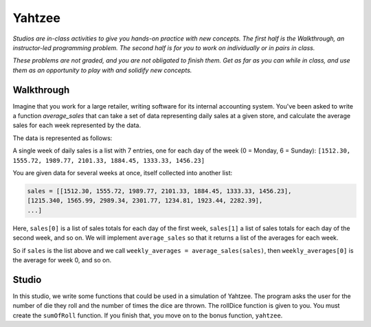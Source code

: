 Yahtzee
=======

*Studios are in-class activities to give you hands-on practice with new concepts. The first half is the Walkthrough, an instructor-led programming problem. The second half is for you to work on individually or in pairs in class.*

*These problems are not graded, and you are not obligated to finish them. Get as far as you can while in class, and use them as an opportunity to play with and solidify new concepts.*

Walkthrough
-----------

Imagine that you work for a large retailer, writing software for its internal accounting system. You've been asked to write a function `average_sales` that can take a set of data representing daily sales at a given store, and calculate the average sales for each week represented by the data.

The data is represented as follows:

A single week of daily sales is a list with 7 entries, one for each day of the week (0 = Monday, 6 = Sunday): ``[1512.30, 1555.72, 1989.77, 2101.33, 1884.45, 1333.33, 1456.23]``

You are given data for several weeks at once, itself collected into another list:

.. sourcecode:: python

    sales = [[1512.30, 1555.72, 1989.77, 2101.33, 1884.45, 1333.33, 1456.23],
    [1215.340, 1565.99, 2989.34, 2301.77, 1234.81, 1923.44, 2282.39],
    ...]

Here, ``sales[0]`` is a list of sales totals for each day of the first week, ``sales[1]`` a list of sales totals for each day of the second week, and so on. We will implement ``average_sales`` so that it returns a list of the averages for each week.

So if ``sales`` is the list above and we call ``weekly_averages = average_sales(sales)``, then ``weekly_averages[0]`` is the average for week 0, and so on.

.. activecode:: yahtzee_walkthrough

    from test import testEqual

    def average_sales(daily_sales):

        num_weeks = len(daily_sales)
        weekly_averages = [0 for i in range(num_weeks)]

        for week in range(0, num_weeks):

            # calculate the average for the given week
            week_sum = 0
            for day_total in daily_sales[week]:
                week_sum += day_total

            weekly_averages[week] = week_sum / len(daily_sales[week])

        return weekly_averages


    sales = [[1, 1, 1, 1, 1, 1, 1],
        [1, 0, 2, 0, 2, 1, 1]]

    testEqual(average_sales(sales), [1, 1])


Studio
------

In this studio, we write some functions that could be used in a simulation of Yahtzee. The program asks the user for the number of die they roll and the number of times the dice are thrown. The rollDice function is given to you. You must create the ``sumOfRoll`` function. If you finish that, you move on to the bonus function, ``yahtzee``.

.. activecode:: yahtzee_studio

    import random
    from test import testEqual

    # The rollDice function simulates the rolling of the dice. It
    # creates a 2 dimensional list: each column is a die and each
    # row is a throw. The function generates random numbers 1-6
    # and puts them in the list.
    def rollDice(num_dice, num_rolls):

        # create a two-dimensional (num_dice by num_rolls) of zeros
        double_list = [[0 for i in range(num_dice)] for j in range(num_rolls)]

        # loop through each row and column, filling it with a random roll
        for roll in range(0, len(double_list)):
          for die in range(0, len(double_list[roll])):
              double_list[roll][die] = (int)(random.random()*6 + 1)

        return double_list


    # This function takes a 2D list (which can be generated by rollDice)
    # and sums the value of all the dice in each row. It returns a 1
    # dimensional list with the sum of each throw.
    # Example:
    # double_list: [[1, 5, 6],[2, 3, 1],[1, 3, 3]]
    # sumOfRoll should return: [12, 6, 7]
    def sumOfRoll(double_list):
        # Your code here


    # Bonus function! Takes a 2D list and returns
    # the number of times a person rolls Yahtzee (all dice have
    # the same value). Hint: you may want to create a helper
    # function that takes individual rows of the list.
    def yahtzee(double_list):
        # Bonus: your code here
        return 0


    # To play, you'd do something like this
    # dice = input("How many dice?")
    # rolls = input("What is the number of rolls?")
    # list = rollDice(dice, rolls)
    # print("Sum of roll:", sumOfRoll(list))

    print("Testing sumOfRoll...")
    testEqual(sumOfRoll([[4, 5, 2],[6,2,1],[4,4,4]]), [11, 9, 12])
    testEqual(sumOfRoll([[3, 4, 6],[2,6,1],[3,4,3]]), [13, 9, 10])
    print("Testing yahtzee...")
    testEqual(yahtzee([[4, 5, 2],[6,2,1],[4,4,4]]), 1)
    testEqual(yahtzee([[3, 4, 6],[2,6,1],[3,4,3]]), 0)
